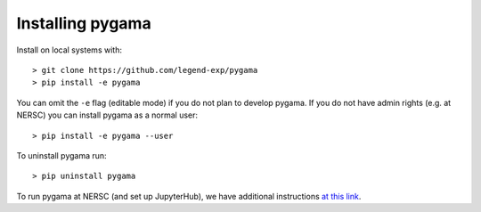 Installing pygama
=================

Install on local systems with: ::

    > git clone https://github.com/legend-exp/pygama
    > pip install -e pygama

You can omit the ``-e`` flag (editable mode) if you do not plan to develop
pygama. If you do not have admin rights (e.g. at NERSC) you can install pygama
as a normal user: ::

    > pip install -e pygama --user

To uninstall pygama run: ::

    > pip uninstall pygama

To run pygama at NERSC (and set up JupyterHub), we have additional instructions
`at this link <https://github.com/legend-exp/legend/wiki/Computing-Resources-at-NERSC#configuring-jupyter--nersc>`_.
